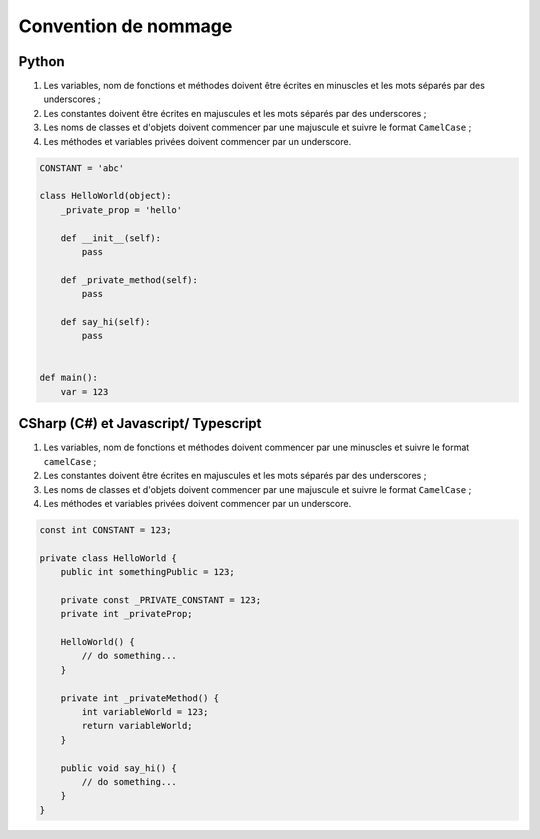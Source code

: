 Convention de nommage
=====================

Python
++++++

1. Les variables, nom de fonctions et méthodes doivent être écrites en minuscles et les mots séparés par des underscores ;
2. Les constantes doivent être écrites en majuscules et les mots séparés par des underscores ;
3. Les noms de classes et d'objets doivent commencer par une majuscule et suivre le format ``CamelCase`` ;
4. Les méthodes et variables privées doivent commencer par un underscore.


.. code-block:: python

    CONSTANT = 'abc'

    class HelloWorld(object):
        _private_prop = 'hello'

        def __init__(self):
            pass

        def _private_method(self):
            pass

        def say_hi(self):
            pass


    def main():
        var = 123


CSharp (C#) et Javascript/ Typescript
+++++++++++++++++++++++++++++++++++++

1. Les variables, nom de fonctions et méthodes doivent commencer par une minuscles et suivre le format ``camelCase`` ;
2. Les constantes doivent être écrites en majuscules et les mots séparés par des underscores ;
3. Les noms de classes et d'objets doivent commencer par une majuscule et suivre le format ``CamelCase`` ;
4. Les méthodes et variables privées doivent commencer par un underscore.


.. code-block:: c#

    const int CONSTANT = 123;

    private class HelloWorld {
        public int somethingPublic = 123;

        private const _PRIVATE_CONSTANT = 123;
        private int _privateProp;

        HelloWorld() {
            // do something...
        }

        private int _privateMethod() {
            int variableWorld = 123;
            return variableWorld;
        }

        public void say_hi() {
            // do something...
        }
    }
